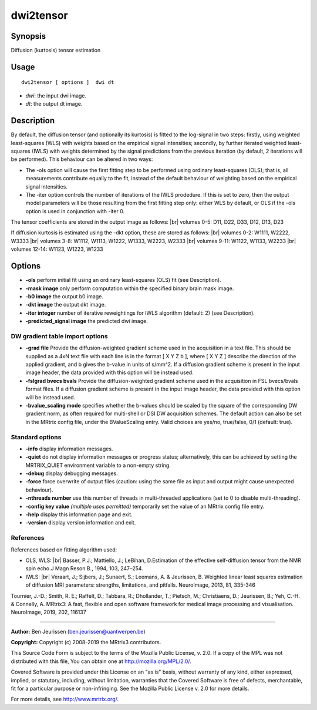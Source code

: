 .. _dwi2tensor:

dwi2tensor
===================

Synopsis
--------

Diffusion (kurtosis) tensor estimation

Usage
--------

::

    dwi2tensor [ options ]  dwi dt

-  *dwi*: the input dwi image.
-  *dt*: the output dt image.

Description
-----------

By default, the diffusion tensor (and optionally its kurtosis) is fitted to the log-signal in two steps: firstly, using weighted least-squares (WLS) with weights based on the empirical signal intensities; secondly, by further iterated weighted least-squares (IWLS) with weights determined by the signal predictions from the previous iteration (by default, 2 iterations will be performed). This behaviour can be altered in two ways:

* The -ols option will cause the first fitting step to be performed using ordinary least-squares (OLS); that is, all measurements contribute equally to the fit, instead of the default behaviour of weighting based on the empirical signal intensities.

* The -iter option controls the number of iterations of the IWLS prodedure. If this is set to zero, then the output model parameters will be those resulting from the first fitting step only: either WLS by default, or OLS if the -ols option is used in conjunction with -iter 0.

The tensor coefficients are stored in the output image as follows: |br|
volumes 0-5: D11, D22, D33, D12, D13, D23

If diffusion kurtosis is estimated using the -dkt option, these are stored as follows: |br|
volumes 0-2: W1111, W2222, W3333 |br|
volumes 3-8: W1112, W1113, W1222, W1333, W2223, W2333 |br|
volumes 9-11: W1122, W1133, W2233 |br|
volumes 12-14: W1123, W1223, W1233

Options
-------

-  **-ols** perform initial fit using an ordinary least-squares (OLS) fit (see Description).

-  **-mask image** only perform computation within the specified binary brain mask image.

-  **-b0 image** the output b0 image.

-  **-dkt image** the output dkt image.

-  **-iter integer** number of iterative reweightings for IWLS algorithm (default: 2) (see Description).

-  **-predicted_signal image** the predicted dwi image.

DW gradient table import options
^^^^^^^^^^^^^^^^^^^^^^^^^^^^^^^^

-  **-grad file** Provide the diffusion-weighted gradient scheme used in the acquisition in a text file. This should be supplied as a 4xN text file with each line is in the format [ X Y Z b ], where [ X Y Z ] describe the direction of the applied gradient, and b gives the b-value in units of s/mm^2. If a diffusion gradient scheme is present in the input image header, the data provided with this option will be instead used.

-  **-fslgrad bvecs bvals** Provide the diffusion-weighted gradient scheme used in the acquisition in FSL bvecs/bvals format files. If a diffusion gradient scheme is present in the input image header, the data provided with this option will be instead used.

-  **-bvalue_scaling mode** specifies whether the b-values should be scaled by the square of the corresponding DW gradient norm, as often required for multi-shell or DSI DW acquisition schemes. The default action can also be set in the MRtrix config file, under the BValueScaling entry. Valid choices are yes/no, true/false, 0/1 (default: true).

Standard options
^^^^^^^^^^^^^^^^

-  **-info** display information messages.

-  **-quiet** do not display information messages or progress status; alternatively, this can be achieved by setting the MRTRIX_QUIET environment variable to a non-empty string.

-  **-debug** display debugging messages.

-  **-force** force overwrite of output files (caution: using the same file as input and output might cause unexpected behaviour).

-  **-nthreads number** use this number of threads in multi-threaded applications (set to 0 to disable multi-threading).

-  **-config key value** *(multiple uses permitted)* temporarily set the value of an MRtrix config file entry.

-  **-help** display this information page and exit.

-  **-version** display version information and exit.

References
^^^^^^^^^^

References based on fitting algorithm used:

* OLS, WLS: |br|
  Basser, P.J.; Mattiello, J.; LeBihan, D.Estimation of the effective self-diffusion tensor from the NMR spin echo.J Magn Reson B., 1994, 103, 247–254.

* IWLS: |br|
  Veraart, J.; Sijbers, J.; Sunaert, S.; Leemans, A. & Jeurissen, B. Weighted linear least squares estimation of diffusion MRI parameters: strengths, limitations, and pitfalls. NeuroImage, 2013, 81, 335-346

Tournier, J.-D.; Smith, R. E.; Raffelt, D.; Tabbara, R.; Dhollander, T.; Pietsch, M.; Christiaens, D.; Jeurissen, B.; Yeh, C.-H. & Connelly, A. MRtrix3: A fast, flexible and open software framework for medical image processing and visualisation. NeuroImage, 2019, 202, 116137

--------------



**Author:** Ben Jeurissen (ben.jeurissen@uantwerpen.be)

**Copyright:** Copyright (c) 2008-2019 the MRtrix3 contributors.

This Source Code Form is subject to the terms of the Mozilla Public
License, v. 2.0. If a copy of the MPL was not distributed with this
file, You can obtain one at http://mozilla.org/MPL/2.0/.

Covered Software is provided under this License on an "as is"
basis, without warranty of any kind, either expressed, implied, or
statutory, including, without limitation, warranties that the
Covered Software is free of defects, merchantable, fit for a
particular purpose or non-infringing.
See the Mozilla Public License v. 2.0 for more details.

For more details, see http://www.mrtrix.org/.


